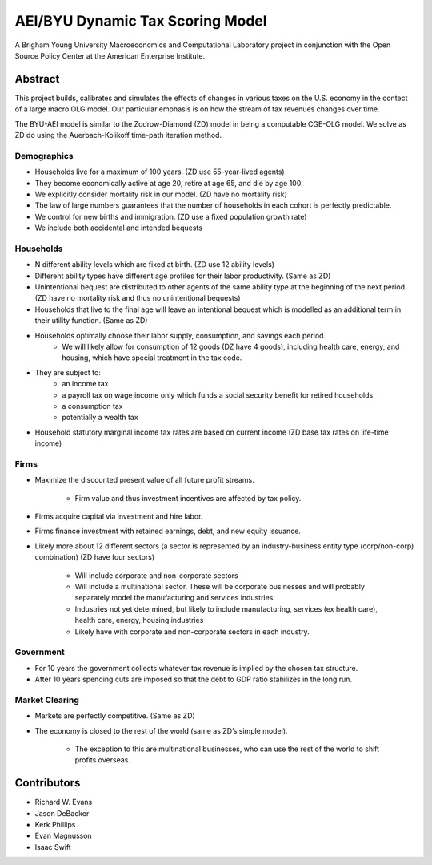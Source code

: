=================================
AEI/BYU Dynamic Tax Scoring Model
=================================

A Brigham Young University Macroeconomics and Computational Laboratory project in conjunction with the Open Source Policy Center at the American Enterprise Institute.

Abstract
========
This project builds, calibrates and simulates the effects of changes in various taxes on the U.S. economy in the contect of a large macro OLG model.  Our particular emphasis is on how the stream of tax revenues changes over time.

The BYU-AEI model is similar to the Zodrow-Diamond (ZD) model in being a computable CGE-OLG model.  We solve as ZD do using the Auerbach-Kolikoff time-path iteration method.

Demographics
------------
+ Households live for a maximum of 100 years. (ZD use 55-year-lived agents)
+ They become economically active at age 20, retire at age 65, and die by age 100.
+ We explicitly consider mortality risk in our model.  (ZD have no mortality risk)
+ The law of large numbers guarantees that the number of households in each cohort is perfectly predictable.
+ We control for new births and immigration. (ZD use a fixed population growth rate)
+ We include both accidental and intended bequests

Households
----------
+ N different ability levels which are fixed at birth. (ZD use 12 ability levels)
+ Different ability types have different age profiles for their labor productivity.  (Same as ZD)
+ Unintentional bequest are distributed to other agents of the same ability type at the beginning of the next period. (ZD have no mortality risk and thus no unintentional bequests)
+ Households that live to the final age will leave an intentional bequest which is modelled as an additional term in their utility function. (Same as ZD)
+ Households optimally choose their labor supply, consumption, and savings each period.
    + We will likely allow for consumption of 12 goods (DZ have 4 goods), including health care, energy, and housing, which have special treatment in the tax code.

+ They are subject to:
    + an income tax
    + a payroll tax on wage income only which funds a social security benefit for retired households
    + a consumption tax
    + potentially a wealth tax

+ Household statutory marginal income tax rates are based on current income (ZD base tax rates on life-time income)

Firms
-----
+ Maximize the discounted present value of all future profit streams.

    + Firm value and thus investment incentives are affected by tax policy.

+ Firms acquire capital via investment and hire labor.  
+ Firms finance investment with retained earnings, debt, and new equity issuance.
+ Likely more about 12 different sectors (a sector is represented by an industry-business entity type (corp/non-corp) combination) (ZD have four sectors)

    + Will include corporate and non-corporate sectors
    + Will include a multinational sector.  These will be corporate businesses and will probably separately model the manufacturing and services industries.
    + Industries not yet determined, but likely to include manufacturing, services (ex health care), health care, energy, housing industries
    + Likely have with corporate and non-corporate sectors in each industry.

Government
----------
+ For 10 years the government collects whatever tax revenue is implied by the chosen tax structure.
+ After 10 years spending cuts are imposed so that the debt to GDP ratio stabilizes in the long run. 

Market Clearing
---------------
+ Markets are perfectly competitive. (Same as ZD)
+ The economy is closed to the rest of the world (same as ZD’s simple model).

    + The exception to this are multinational businesses, who can use the rest of the world to shift profits overseas.

Contributors
============
+ Richard W. Evans
+ Jason DeBacker
+ Kerk Phillips
+ Evan Magnusson
+ Isaac Swift